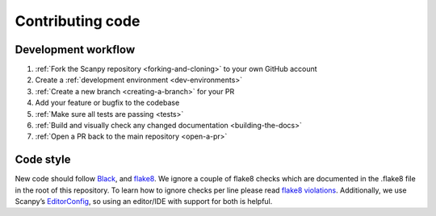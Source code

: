 Contributing code
=================

Development workflow
--------------------

1. :ref:`Fork the Scanpy repository <forking-and-cloning>` to your own GitHub account
2. Create a :ref:`development environment <dev-environments>`
3. :ref:`Create a new branch <creating-a-branch>` for your PR
4. Add your feature or bugfix to the codebase
5. :ref:`Make sure all tests are passing <tests>`
6. :ref:`Build and visually check any changed documentation <building-the-docs>`
7. :ref:`Open a PR back to the main repository <open-a-pr>`

Code style
----------

New code should follow
`Black <https://black.readthedocs.io/en/stable/the_black_code_style.html>`__,
and
`flake8 <https://flake8.pycqa.org>`__.
We ignore a couple of flake8 checks which are documented in the .flake8 file in the root
of this repository.
To learn how to ignore checks per line please read
`flake8 violations <https://flake8.pycqa.org/en/latest/user/violations.html>`__.
Additionally, we use Scanpy’s
`EditorConfig <https://github.com/theislab/scanpy/blob/master/.editorconfig>`__,
so using an editor/IDE with support for both is helpful.

